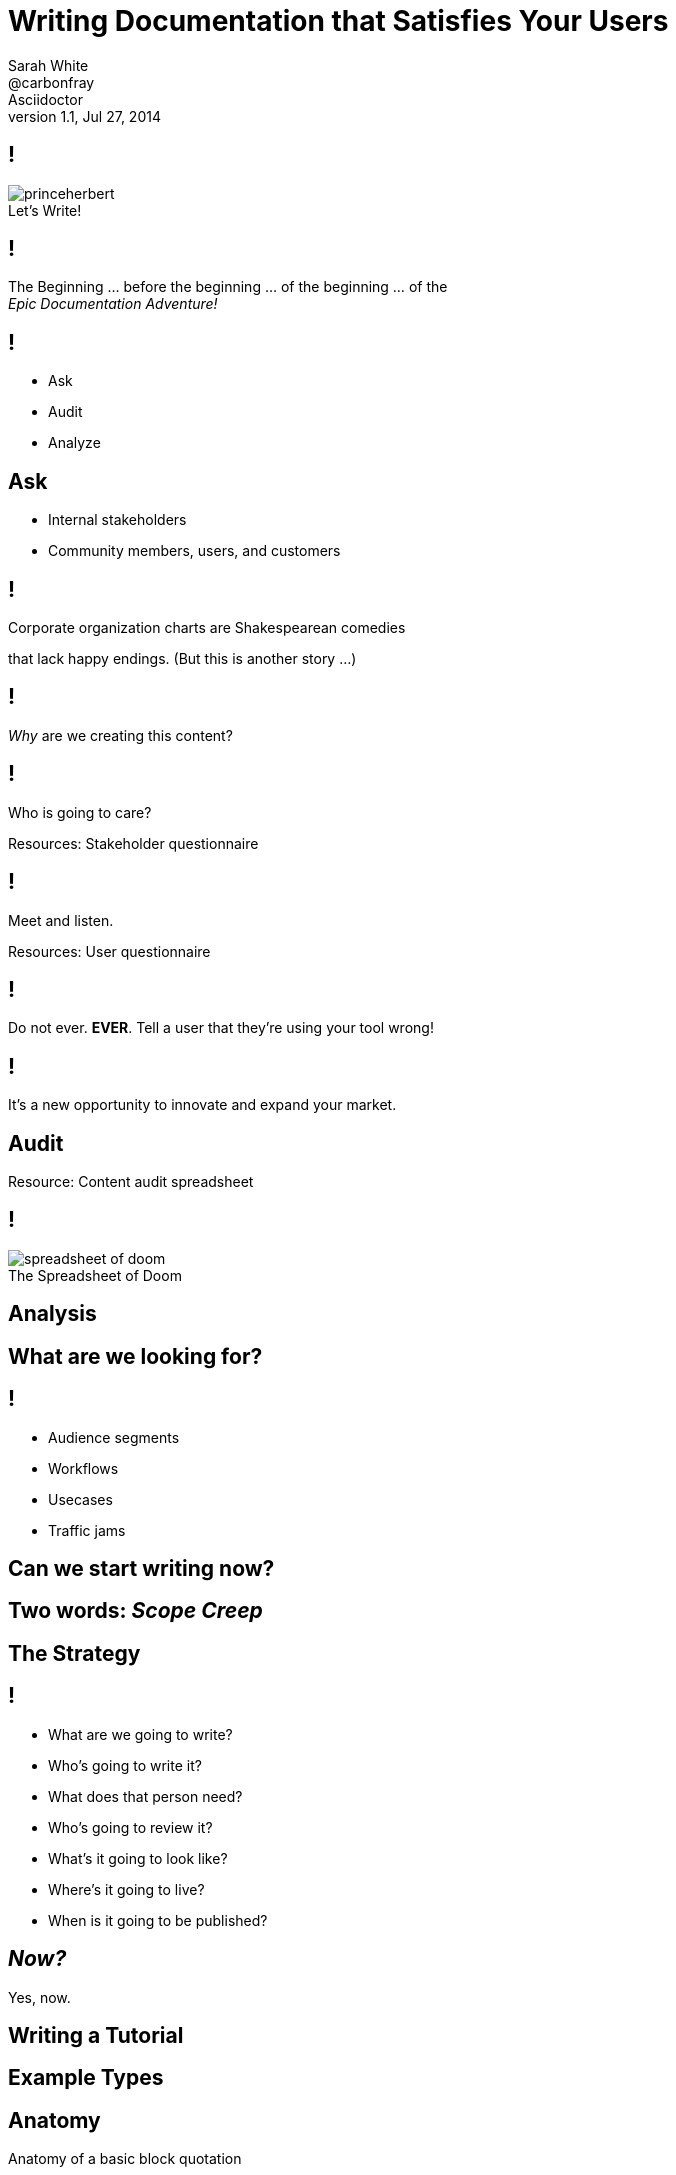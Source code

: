 // asciidoctor -b dzslides -T ../asciidoctor-backends/slim slides.adoc
= Writing Documentation that Satisfies Your Users
Sarah White <@carbonfray>; Asciidoctor
v1.1, Jul 27, 2014
:copyright: CC BY-SA 2.0
:imagesdir: images
:figure-caption!:
:icons: font
:dots: ...
:dzslides-style: statement
:dzslides-aspect: 16-9
:dzslides-fonts: family=Sansita+One:400
:dzslides-transition: none
:dzslides-highlight: default

== !

[.canvas]
.Let's Write!
image::princeherbert.png[]

== !

[.text-center.middle]
The Beginning {dots} before the beginning {dots} of the beginning {dots} of the +++<br>+++_Epic Documentation Adventure!_

////
. Evaluate just how big the documentation and the documentation project objectives are
. Meet the people who will interact with the documentation and use the documentation
. Make a plan for the documentation
.. Brainstorm, set, and prioritize the goals
.. Tactics for outlining each goal per audience
. Examples
.. Make them useful, correct, and not boring
. Outline the supporting content

I consider documentation any content you create.
All of the content you create must help the user achieve their goals/solve their problems.
////

== !

[.text-center.middle]
* Ask
* Audit
* Analyze

[.subject]
== Ask

[.text-center.middle]
* Internal stakeholders
* Community members, users, and customers

== !

[.text-center.middle]
Corporate organization charts are Shakespearean comedies

[.whisper.text-right]
that lack happy endings. (But this is another story {dots})

== !

_Why_ are we creating this content?

== !

Who is going to care?

[.whisper.text-left]
Resources: Stakeholder questionnaire

////
Why are you doing this project?
What's in your communication ecosystem?
How does content happen?
Who are your users and what do they want?
What are your competitors up to?
Who else is influencing your users opinions?
Do current events affect your project?
How much documentation do I need?
What's the purpose of your project?
What's the problem it is trying to solve?
Who has this problem?
Who can help solve this problem?
////

== !

Meet and listen.

[.whisper.text-left]
Resources: User questionnaire

== !

Do not ever. *EVER*. Tell a user that they're using your tool wrong!

== !

It's a new opportunity to innovate and expand your market.

////
what are they trying to do with it?
how are they trying to do it?
with what are they trying to do it with?
////

[.subject]
== Audit

////
.How much documentation do we already have?
.. README
.. Manuals (user, technical, processes, audience specific, internal, glossary, index, reference)
.. Tutorials (new, intermediate, advanced, focused on other applicable audiences)
.. Code comments
.. API
.. Quickstarts
.. FAQs
.. Forum/mailing list
.. IRC logs
.. Issue tracker
.. Wiki
.. Blog posts/news announcements
.. Training materials/presentations
.. Videos
.. Podcasts/Audio recordings
. Where does it live.
. Who creates it?
. Who maintains it?
. Who reviews/approves it?
. Who publishes it?
. Who archives it?
. Is it up-to-date/correct?
. Is its quality (writing/recording/structure/example material) acceptable?
. What metadata is it associated with?
. What is it linked too?
. Who uses it?
////

[.whisper.text-left]
Resource: Content audit spreadsheet

== !

[.canvas]
.The Spreadsheet of Doom
image::spreadsheet-of-doom.png[]

[.subject]
== Analysis

== What are we looking for?

== !

[.incremental]
* Audience segments
* Workflows
* Usecases
* Traffic jams

////
. Prioritize your biggest audience
. Prioritize their biggest documentation needs
////

== Can we start writing now?

== Two words: _Scope Creep_

[.subject]
== The Strategy

// Stakeholders, Audiences, Formats, Schedules, Locations
// (dependencies)

== !

[.incremental.dense]
* What are we going to write?
* Who's going to write it?
* What does that person need?
* Who's going to review it?
* What's it going to look like?
* Where's it going to live?
* When is it going to be published?

////
. What will help the users who have this problem solve it?
.. New users: basic component tutorials, getting oriented tutorials, how-to use the tools tutorials
.. Intermediate users: more advanced tutorials, user manual, case studies, tips and tricks
. What will help the people who can help solve this problem to share their knowledge?
.. New developers: basic code overview, glossaries, contributor guide, API docs
////

== _Now?_

[.whisper.text-right]
Yes, now.

== Writing a Tutorial

////
.General outline
. Plot each goal like a screenwriter (or a mad scientist {dots})
. Be brutal and slash the backstory/history/personal commentary
. Get right into the action
. Show, don't tell
. Introduce the main characters by their full and proper names (no slang/jargon/lingo)
. Define terms, never assume
. Concisely describe the environment (i.e. get them oriented)
. The arc
. The conclusion
. The next goal/stage
//^

.Tutorial outline
. What are the 1-3 things that will learn or achieve when they complete this tutorial?
.. Be specific!
. Are there prerequisites?
.. List previous tutorials/lessons that should be completed.
. Are there dependencies?
.. Dependencies should be part of the tutorial and/or part of the things they will achieve in completing the tutorials.
. What type of example will illustrate each step. (code, console, text, screenshot, video, audio, figure, illustration, etc.)
. What would that example include (input, output, elements from previous tutorials, new materials that need to be introduced, etc.)
. What content is needed to support the examples?
. What resources should the tutorial link to?
. What is the next step for the user once they've completed the tutorial?
////

== Example Types

////
For tutorials, creating the examples first is one tactic for keeping the tutorial concise and on target.
////

== Anatomy

.Anatomy of a basic block quotation
----
[quote, attribution, citation title and information]
Quote or excerpt text
----

////
Clearly define each part of an example, I call these anatomy examples.

Why? Because, at least in the technology sector, words such as type, component, module, style, option, context, attribute, value, key, element, name, tag, etc. are overloaded with ambiguous meanings, misunderstands, and disagreement.

Therefore, saying: ``Assign the optional values to the options list'' can have different meanings for users depending on their background.
////

== Explicit

----
.After landing the cloaked Klingon bird of prey in Golden Gate park: <1>
[quote, Captain James T. Kirk, Star Trek IV: The Voyage Home] <2> <3> <4>
Everybody remember where we parked. <5>
----
<1> Mark lead-in text explaining the context or setting of the quote using a period (`.`). (optional)
<2> For content that doesn’t require the preservation of line breaks, set `quote` in the first position of the attribute list.
<3> The second position contains who the excerpt is attributed to. (optional)
<4> Enter additional citation information in the third position. (optional)
<5> Enter the excerpt or quote text on the line immediately following the attribute list.

////
After anatomy examples, I like to include basic examples that are explicitly labeled with callouts.
////

== The _Boring_ Factor

----
Olaf's desk overflowed with heaps of paper, apple cores and squeaky toys.
We couldn't find his keyboard.
The state of his desk was replicated, sometimes in triplicate, across all of the werewolves' desks.
----

////
Users may skim over/not pay attention to examples that follow the same form/function of examples that were created 10 years ago and/or have become a cliche in your industry.
////

== The _Reality_ Factor

[.text-center.middle]
--
No one sets up such a basic project.

No one uses all those options in the same argument at the same time.
--

////
Instead, use examples you learned from your users when you met with them.
This also engages and thanks the community.
////

== Make Sure It's Correct

.After landing the cloaked Klingon bird of prey in Golden Gate park:
[quote, Captain James T. Kirk, Star Trek IV: The Voyage Home]
Everybody remember where we parked.

== The End (of the Tutorial)

Revisit what they achieved in the tutorial.

== !

image::test.png[]

////
One way to help users remember what they just learned is to include short quizzes or exercises.
////

== The Next Step

If you don't point your users toward the next lesson and related resources it's like abandoning them on Mount Everest without shoes or shorts.

[.whisper.text-right]
How would you feel?

== The End (of the Presentation)

[.whisper.text-right]
Visit [] for more resources.
